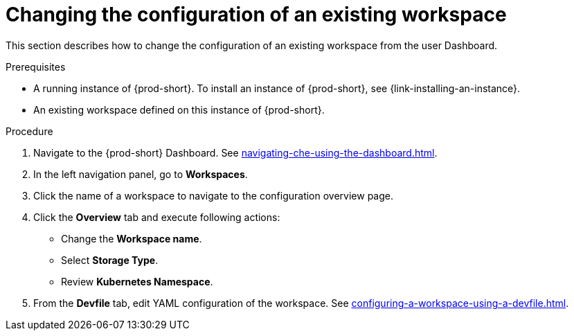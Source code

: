 // Module included in the following assemblies:
//
// creating-a-workspace-from-code-sample

[id="changing-the-configuration-of-an-existing-workspace_{context}"]
= Changing the configuration of an existing workspace

This section describes how to change the configuration of an existing workspace from the user Dashboard.

.Prerequisites

* A running instance of {prod-short}. To install an instance of {prod-short}, see {link-installing-an-instance}.

* An existing workspace defined on this instance of {prod-short}.

.Procedure

. Navigate to the {prod-short} Dashboard. See xref:navigating-che-using-the-dashboard.adoc[].

. In the left navigation panel, go to  *Workspaces*.

. Click the name of a workspace to navigate to the configuration overview page.

. Click the *Overview* tab and execute following actions:

** Change the *Workspace name*.

** Select *Storage Type*.

** Review *Kubernetes Namespace*.

. From the *Devfile* tab, edit YAML configuration of the workspace. See xref:configuring-a-workspace-using-a-devfile.adoc[].
